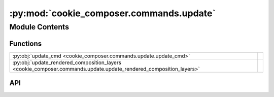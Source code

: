 :py:mod:`cookie_composer.commands.update`
=========================================

.. py:module:: cookie_composer.commands.update

.. autodoc2-docstring:: cookie_composer.commands.update
   :allowtitles:

Module Contents
---------------

Functions
~~~~~~~~~

.. list-table::
   :class: autosummary longtable
   :align: left

   * - :py:obj:`update_cmd <cookie_composer.commands.update.update_cmd>`
     - .. autodoc2-docstring:: cookie_composer.commands.update.update_cmd
          :summary:
   * - :py:obj:`update_rendered_composition_layers <cookie_composer.commands.update.update_rendered_composition_layers>`
     - .. autodoc2-docstring:: cookie_composer.commands.update.update_rendered_composition_layers
          :summary:

API
~~~

.. py:function:: update_cmd(project_dir: typing.Optional[pathlib.Path] = None, no_input: bool = False) -> None
   :canonical: cookie_composer.commands.update.update_cmd

   .. autodoc2-docstring:: cookie_composer.commands.update.update_cmd

.. py:function:: update_rendered_composition_layers(base: cookie_composer.composition.RenderedComposition, updated_layers: typing.List[cookie_composer.layers.RenderedLayer]) -> cookie_composer.composition.RenderedComposition
   :canonical: cookie_composer.commands.update.update_rendered_composition_layers

   .. autodoc2-docstring:: cookie_composer.commands.update.update_rendered_composition_layers
